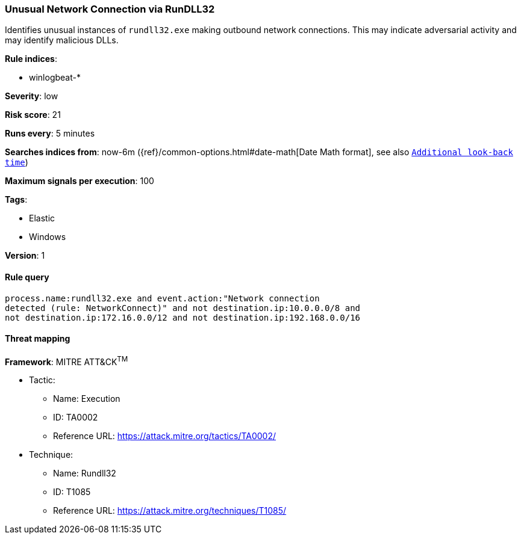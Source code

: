 [[unusual-network-connection-via-rundll32]]
=== Unusual Network Connection via RunDLL32

Identifies unusual instances of `rundll32.exe` making outbound network
connections. This may indicate adversarial activity and may identify malicious
DLLs.

*Rule indices*:

* winlogbeat-*

*Severity*: low

*Risk score*: 21

*Runs every*: 5 minutes

*Searches indices from*: now-6m ({ref}/common-options.html#date-math[Date Math format], see also <<rule-schedule, `Additional look-back time`>>)

*Maximum signals per execution*: 100

*Tags*:

* Elastic
* Windows

*Version*: 1

==== Rule query


[source,js]
----------------------------------
process.name:rundll32.exe and event.action:"Network connection
detected (rule: NetworkConnect)" and not destination.ip:10.0.0.0/8 and
not destination.ip:172.16.0.0/12 and not destination.ip:192.168.0.0/16
----------------------------------

==== Threat mapping

*Framework*: MITRE ATT&CK^TM^

* Tactic:
** Name: Execution
** ID: TA0002
** Reference URL: https://attack.mitre.org/tactics/TA0002/
* Technique:
** Name: Rundll32
** ID: T1085
** Reference URL: https://attack.mitre.org/techniques/T1085/
